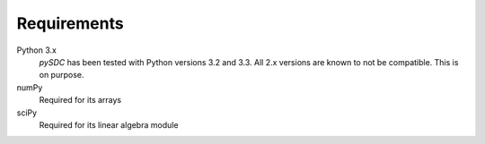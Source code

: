 Requirements
============

Python 3.x
    *pySDC* has been tested with Python versions 3.2 and 3.3.
    All 2.x versions are known to not be compatible. This is on purpose.

numPy
    Required for its arrays

sciPy
    Required for its linear algebra module

